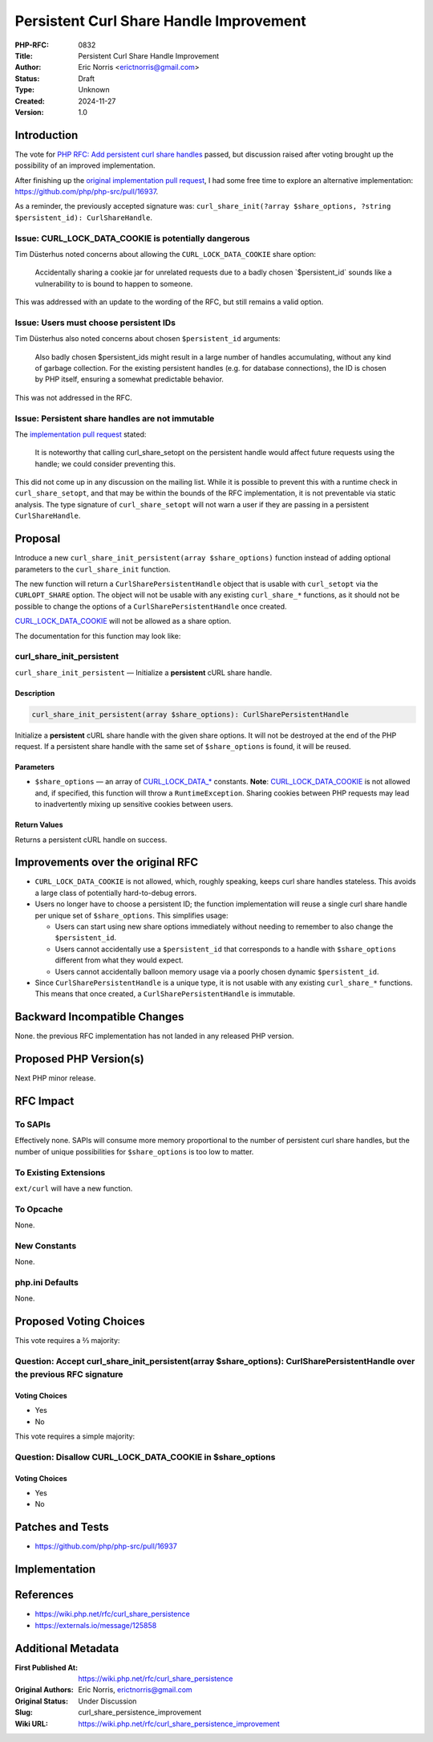 Persistent Curl Share Handle Improvement
========================================

:PHP-RFC: 0832
:Title: Persistent Curl Share Handle Improvement
:Author: Eric Norris <erictnorris@gmail.com>
:Status: Draft
:Type: Unknown
:Created: 2024-11-27
:Version: 1.0

Introduction
------------

The vote for `PHP RFC: Add persistent curl share
handles </rfc/curl_share_persistence>`__ passed, but discussion raised
after voting brought up the possibility of an improved implementation.

After finishing up the `original implementation pull
request <https://github.com/php/php-src/pull/15603>`__, I had some free
time to explore an alternative implementation:
https://github.com/php/php-src/pull/16937.

As a reminder, the previously accepted signature was:
``curl_share_init(?array $share_options, ?string $persistent_id): CurlShareHandle``.

Issue: CURL_LOCK_DATA_COOKIE is potentially dangerous
~~~~~~~~~~~~~~~~~~~~~~~~~~~~~~~~~~~~~~~~~~~~~~~~~~~~~

Tim Düsterhus noted concerns about allowing the
``CURL_LOCK_DATA_COOKIE`` share option:

   Accidentally sharing a cookie jar for unrelated requests due to a
   badly chosen \`$persistent_id\` sounds like a vulnerability to is
   bound to happen to someone.

This was addressed with an update to the wording of the RFC, but still
remains a valid option.

Issue: Users must choose persistent IDs
~~~~~~~~~~~~~~~~~~~~~~~~~~~~~~~~~~~~~~~

Tim Düsterhus also noted concerns about chosen ``$persistent_id``
arguments:

   Also badly chosen $persistent_ids might result in a large number of
   handles accumulating, without any kind of garbage collection. For the
   existing persistent handles (e.g. for database connections), the ID
   is chosen by PHP itself, ensuring a somewhat predictable behavior.

This was not addressed in the RFC.

Issue: Persistent share handles are not immutable
~~~~~~~~~~~~~~~~~~~~~~~~~~~~~~~~~~~~~~~~~~~~~~~~~

The `implementation pull
request <https://github.com/php/php-src/pull/15603>`__ stated:

   It is noteworthy that calling curl_share_setopt on the persistent
   handle would affect future requests using the handle; we could
   consider preventing this.

This did not come up in any discussion on the mailing list. While it is
possible to prevent this with a runtime check in ``curl_share_setopt``,
and that may be within the bounds of the RFC implementation, it is not
preventable via static analysis. The type signature of
``curl_share_setopt`` will not warn a user if they are passing in a
persistent ``CurlShareHandle``.

Proposal
--------

Introduce a new ``curl_share_init_persistent(array $share_options)``
function instead of adding optional parameters to the
``curl_share_init`` function.

The new function will return a ``CurlSharePersistentHandle`` object that
is usable with ``curl_setopt`` via the ``CURLOPT_SHARE`` option. The
object will not be usable with any existing ``curl_share_*`` functions,
as it should not be possible to change the options of a
``CurlSharePersistentHandle`` once created.

`CURL_LOCK_DATA_COOKIE <https://www.php.net/manual/en/curl.constants.php#constant.curl-lock-data-cookie>`__
will not be allowed as a share option.

The documentation for this function may look like:

curl_share_init_persistent
~~~~~~~~~~~~~~~~~~~~~~~~~~

``curl_share_init_persistent`` — Initialize a **persistent** cURL share
handle.

Description
^^^^^^^^^^^

.. code:: php

   curl_share_init_persistent(array $share_options): CurlSharePersistentHandle

Initialize a **persistent** cURL share handle with the given share
options. It will not be destroyed at the end of the PHP request. If a
persistent share handle with the same set of ``$share_options`` is
found, it will be reused.

Parameters
^^^^^^^^^^

-  ``$share_options`` — an array of
   `CURL_LOCK_DATA_\* <https://www.php.net/manual/en/curl.constants.php#constant.curl-lock-data-connect>`__
   constants. **Note**:
   `CURL_LOCK_DATA_COOKIE <https://www.php.net/manual/en/curl.constants.php#constant.curl-lock-data-cookie>`__
   is not allowed and, if specified, this function will throw a
   ``RuntimeException``. Sharing cookies between PHP requests may lead
   to inadvertently mixing up sensitive cookies between users.

Return Values
^^^^^^^^^^^^^

Returns a persistent cURL handle on success.

Improvements over the original RFC
----------------------------------

-  ``CURL_LOCK_DATA_COOKIE`` is not allowed, which, roughly speaking,
   keeps curl share handles stateless. This avoids a large class of
   potentially hard-to-debug errors.
-  Users no longer have to choose a persistent ID; the function
   implementation will reuse a single curl share handle per unique set
   of ``$share_options``. This simplifies usage:

   -  Users can start using new share options immediately without
      needing to remember to also change the ``$persistent_id``.
   -  Users cannot accidentally use a ``$persistent_id`` that
      corresponds to a handle with ``$share_options`` different from
      what they would expect.
   -  Users cannot accidentally balloon memory usage via a poorly chosen
      dynamic ``$persistent_id``.

-  Since ``CurlSharePersistentHandle`` is a unique type, it is not
   usable with any existing ``curl_share_*`` functions. This means that
   once created, a ``CurlSharePersistentHandle`` is immutable.

Backward Incompatible Changes
-----------------------------

None. the previous RFC implementation has not landed in any released PHP
version.

Proposed PHP Version(s)
-----------------------

Next PHP minor release.

RFC Impact
----------

To SAPIs
~~~~~~~~

Effectively none. SAPIs will consume more memory proportional to the
number of persistent curl share handles, but the number of unique
possibilities for ``$share_options`` is too low to matter.

To Existing Extensions
~~~~~~~~~~~~~~~~~~~~~~

``ext/curl`` will have a new function.

To Opcache
~~~~~~~~~~

None.

New Constants
~~~~~~~~~~~~~

None.

php.ini Defaults
~~~~~~~~~~~~~~~~

None.

Proposed Voting Choices
-----------------------

This vote requires a ⅔ majority:

Question: Accept curl_share_init_persistent(array $share_options): CurlSharePersistentHandle over the previous RFC signature
~~~~~~~~~~~~~~~~~~~~~~~~~~~~~~~~~~~~~~~~~~~~~~~~~~~~~~~~~~~~~~~~~~~~~~~~~~~~~~~~~~~~~~~~~~~~~~~~~~~~~~~~~~~~~~~~~~~~~~~~~~~~

Voting Choices
^^^^^^^^^^^^^^

-  Yes
-  No

This vote requires a simple majority:

Question: Disallow CURL_LOCK_DATA_COOKIE in $share_options
~~~~~~~~~~~~~~~~~~~~~~~~~~~~~~~~~~~~~~~~~~~~~~~~~~~~~~~~~~

.. _voting-choices-1:

Voting Choices
^^^^^^^^^^^^^^

-  Yes
-  No

Patches and Tests
-----------------

-  https://github.com/php/php-src/pull/16937

Implementation
--------------

References
----------

-  https://wiki.php.net/rfc/curl_share_persistence
-  https://externals.io/message/125858

Additional Metadata
-------------------

:First Published At: https://wiki.php.net/rfc/curl_share_persistence
:Original Authors: Eric Norris, erictnorris@gmail.com
:Original Status: Under Discussion
:Slug: curl_share_persistence_improvement
:Wiki URL: https://wiki.php.net/rfc/curl_share_persistence_improvement
